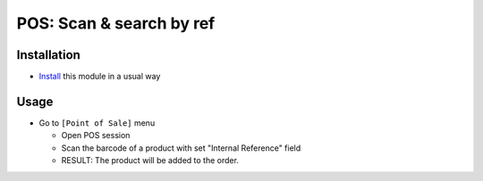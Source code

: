 ===========================
 POS: Scan & search by ref
===========================

Installation
============

* `Install <https://odoo-development.readthedocs.io/en/latest/odoo/usage/install-module.html>`__ this module in a usual way

Usage
=====

* Go to ``[Point of Sale]`` menu

  * Open POS session
  * Scan the barcode of a product with set "Internal Reference" field
  * RESULT:
    The product will be added to the order.
